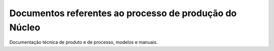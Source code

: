 Documentos referentes ao processo de produção do Núcleo
-------------------------------------------------------

Documentação técnica de produto e de processo, modelos e manuais.
